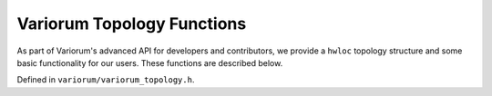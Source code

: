 .. # Copyright 2019-2023 Lawrence Livermore National Security, LLC and other
   # Variorum Project Developers. See the top-level LICENSE file for details.
   #
   # SPDX-License-Identifier: MIT

############################
 Variorum Topology Functions
############################

As part of Variorum's advanced API for developers and contributors, we provide
a ``hwloc`` topology structure and some basic functionality for our users. These
functions are described below. 

Defined in ``variorum/variorum_topology.h``.

.. doxygenfunction:: variorum_get_num_sockets

.. doxygenfunction:: variorum_get_num_cores

.. doxygenfunction:: variorum_get_num_threads

